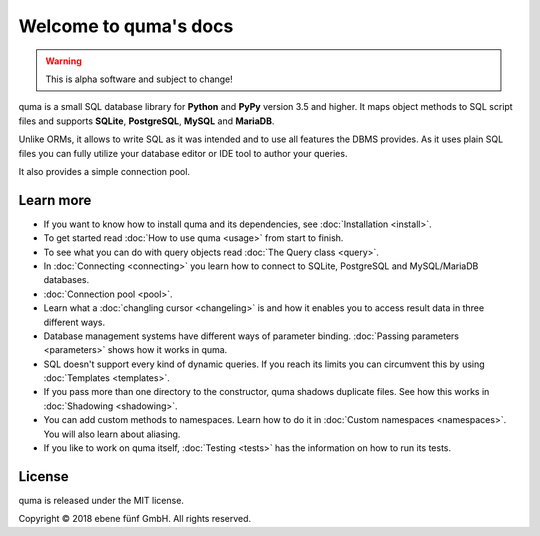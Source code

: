 Welcome to quma's docs
======================

.. Warning::

    This is alpha software and subject to change!

quma is a small SQL database library for **Python** and **PyPy** version 3.5 and higher.
It maps object methods to SQL script files and supports **SQLite**, **PostgreSQL**,
**MySQL** and **MariaDB**.

Unlike ORMs, it allows to write SQL as it was intended and to use all features
the DBMS provides. As it uses plain SQL files you can fully utilize your database 
editor or IDE tool to author your queries.

It also provides a simple connection pool.

Learn more
----------

* If you want to know how to install quma and its dependencies,
  see :doc:`Installation <install>`.
* To get started read :doc:`How to use quma <usage>` from start to finish.
* To see what you can do with query objects read :doc:`The Query class <query>`.
* In :doc:`Connecting <connecting>` you learn how to connect to SQLite, 
  PostgreSQL and MySQL/MariaDB databases.
* :doc:`Connection pool <pool>`.
* Learn what a :doc:`changling cursor <changeling>` is and how it enables
  you to access result data in three different ways.
* Database management systems have different ways of parameter binding.
  :doc:`Passing parameters <parameters>` shows how it works in quma.
* SQL doesn't support every kind of dynamic queries. If you reach its limits
  you can circumvent this by using :doc:`Templates <templates>`.
* If you pass more than one directory to the constructor, quma shadows 
  duplicate files. See how this works in :doc:`Shadowing <shadowing>`.
* You can add custom methods to namespaces. Learn how to do it in 
  :doc:`Custom namespaces <namespaces>`. You will also learn about aliasing.
* If you like to work on quma itself, :doc:`Testing <tests>` has the
  information on how to run its tests.

License
-------

quma is released under the MIT license.

Copyright © 2018 ebene fünf GmbH. All rights reserved.
